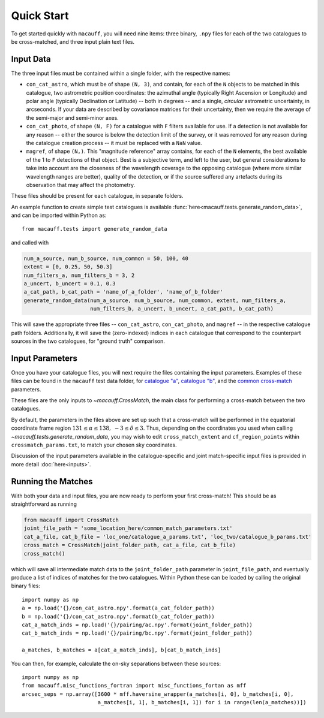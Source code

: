 ***********
Quick Start
***********

To get started quickly with ``macauff``, you will need nine items: three binary, ``.npy`` files for each of the two catalogues to be cross-matched, and three input plain text files.

Input Data
==========

The three input files must be contained within a single folder, with the respective names:

* ``con_cat_astro``, which must be of shape ``(N, 3)``, and contain, for each of the ``N`` objects to be matched in this catalogue, two astrometric position coordinates: the azimuthal angle (typically Right Ascension or Longitude) and polar angle (typically Declination or Latitude) -- both in degrees -- and a single, *circular* astrometric uncertainty, in arcseconds. If your data are described by covariance matrices for their uncertainty, then we require the average of the semi-major and semi-minor axes.

* ``con_cat_photo``, of shape ``(N, F)`` for a catalogue with ``F`` filters available for use. If a detection is not available for any reason -- either the source is below the detection limit of the survey, or it was removed for any reason during the catalogue creation process -- it must be replaced with a ``NaN`` value.

* ``magref``, of shape ``(N,)``. This "magnitude reference" array contains, for each of the ``N`` elements, the best available of the 1 to ``F`` detections of that object. Best is a subjective term, and left to the user, but general considerations to take into account are the closeness of the wavelength coverage to the opposing catalogue (where more similar wavelength ranges are better), quality of the detection, or if the source suffered any artefacts during its observation that may affect the photometry.

These files should be present for each catalogue, in separate folders.

An example function to create simple test catalogues is available :func:`here<macauff.tests.generate_random_data>`, and can be imported within Python as::

	from macauff.tests import generate_random_data

and called with

.. code-block:: python

	num_a_source, num_b_source, num_common = 50, 100, 40
	extent = [0, 0.25, 50, 50.3]
	num_filters_a, num_filters_b = 3, 2
	a_uncert, b_uncert = 0.1, 0.3
	a_cat_path, b_cat_path = 'name_of_a_folder', 'name_of_b_folder'
	generate_random_data(num_a_source, num_b_source, num_common, extent, num_filters_a,
	                     num_filters_b, a_uncert, b_uncert, a_cat_path, b_cat_path)

This will save the appropriate three files -- ``con_cat_astro``, ``con_cat_photo``, and ``magref`` -- in the respective catalogue path folders. Additionally, it will save the (zero-indexed) indices in each catalogue that correspond to the counterpart sources in the two catalogues, for "ground truth" comparison.

Input Parameters
================

Once you have your catalogue files, you will next require the files containing the input parameters. Examples of these files can be found in the ``macauff`` test data folder, for `catalogue "a" <https://raw.githubusercontent.com/Onoddil/macauff/master/macauff/tests/data/cat_a_params.txt>`_, `catalogue "b" <https://raw.githubusercontent.com/Onoddil/macauff/master/macauff/tests/data/cat_b_params.txt>`_, and the `common cross-match <https://raw.githubusercontent.com/Onoddil/macauff/master/macauff/tests/data/crossmatch_params.txt>`_ parameters.

These files are the only inputs to `~macauff.CrossMatch`, the main class for performing a cross-match between the two catalogues.

By default, the parameters in the files above are set up such that a cross-match will be performed in the equatorial coordinate frame region :math:`131 \leq \alpha \leq 138,\ -3 \leq \delta \leq 3`. Thus, depending on the coordinates you used when calling `~macauff.tests.generate_random_data`, you may wish to edit ``cross_match_extent`` and ``cf_region_points`` within ``crossmatch_params.txt``, to match your chosen sky coordinates.

Discussion of the input parameters available in the catalogue-specific and joint match-specific input files is provided in more detail :doc:`here<inputs>`.

Running the Matches
===================

With both your data and input files, you are now ready to perform your first cross-match! This should be as straightforward as running

.. code-block:: python
	
	from macauff import CrossMatch
	joint_file_path = 'some_location_here/common_match_parameters.txt'
	cat_a_file, cat_b_file = 'loc_one/catalogue_a_params.txt', 'loc_two/catalogue_b_params.txt'
	cross_match = CrossMatch(joint_folder_path, cat_a_file, cat_b_file)
	cross_match()

which will save all intermediate match data to the ``joint_folder_path`` parameter in ``joint_file_path``, and eventually produce a list of indices of matches for the two catalogues. Within Python these can be loaded by calling the original binary files::

	import numpy as np
	a = np.load('{}/con_cat_astro.npy'.format(a_cat_folder_path))
	b = np.load('{}/con_cat_astro.npy'.format(b_cat_folder_path))
	cat_a_match_inds = np.load('{}/pairing/ac.npy'.format(joint_folder_path))
	cat_b_match_inds = np.load('{}/pairing/bc.npy'.format(joint_folder_path))

	a_matches, b_matches = a[cat_a_match_inds], b[cat_b_match_inds]

You can then, for example, calculate the on-sky separations between these sources::

	import numpy as np
	from macauff.misc_functions_fortran import misc_functions_fortan as mff
	arcsec_seps = np.array([3600 * mff.haversine_wrapper(a_matches[i, 0], b_matches[i, 0],
	                        a_matches[i, 1], b_matches[i, 1]) for i in range(len(a_matches))])
